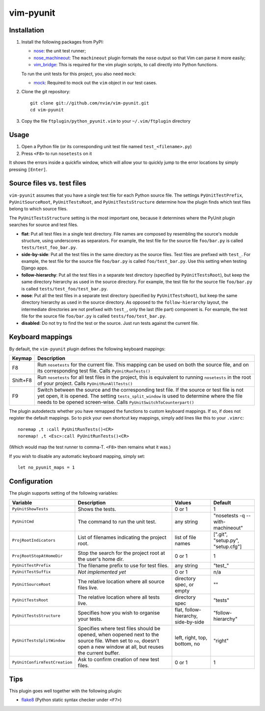 vim-pyunit
==========

Installation
------------
1. Install the following packages from PyPI:

   - nose_: the unit test runner;
   - nose_machineout_:  The ``machineout`` plugin formats the ``nose`` output
     so that Vim can parse it more easily;
   - vim_bridge_:  This is required for the vim plugin scripts, to call
     directly into Python functions.

   To run the unit tests for this project, you also need ``mock``:

   - mock_:  Required to mock out the ``vim`` object in our test cases.

2. Clone the git repository::

       git clone git://github.com/nvie/vim-pyunit.git
       cd vim-pyunit

3. Copy the file ``ftplugin/python_pyunit.vim`` to your ``~/.vim/ftplugin``
   directory

.. _nose: http://pypi.python.org/pypi/nose
.. _nose_machineout: http://pypi.python.org/pypi/nose_machineout
.. _vim_bridge: http://pypi.python.org/pypi/vim_bridge
.. _mock: http://pypi.python.org/pypi/mock


Usage
-----
1. Open a Python file (or its corresponding unit test file named
   ``test_<filename>.py``)
2. Press ``<F8>`` to run ``nosetests`` on it

It shows the errors inside a quickfix window, which will allow your to
quickly jump to the error locations by simply pressing ``[Enter]``.


Source files vs. test files
---------------------------
``vim-pyunit`` assumes that you have a single test file for each Python
source file.  The settings ``PyUnitTestPrefix``, ``PyUnitSourceRoot``,
``PyUnitTestsRoot``, and ``PyUnitTestsStructure`` determine how the plugin
finds which test files belong to which source files.

The ``PyUnitTestsStructure`` setting is the most important one, because it
determines where the PyUnit plugin searches for source and test files.

* **flat**: Put all test files in a single test directory.  File names are
  composed by resembling the source's module structure, using underscores
  as separators.  For example, the test file for the source file
  ``foo/bar.py`` is called ``tests/test_foo_bar.py``.
* **side-by-side**: Put all the test files in the same directory as the
  source files.  Test files are prefixed with ``test_``.  For example, the
  test file for the source file ``foo/bar.py`` is called
  ``foo/test_bar.py``.  Use this setting when testing Django apps.
* **follow-hierarchy**: Put all the test files in a separate test
  directory (specified by ``PyUnitTestsRoot``), but keep the same
  directory hierarchy as used in the source directory.
  For example, the test file for the source file ``foo/bar.py`` is called
  ``tests/test_foo/test_bar.py``.
* **nose**: Put all the test files in a separate test
  directory (specified by ``PyUnitTestsRoot``), but keep the same
  directory hierarchy as used in the source directory.  As opposed to the
  ``follow-hierarchy`` layout, the intermediate directories are not
  prefixed with ``test_``, only the last (file part) component is.
  For example, the test file for the source file ``foo/bar.py`` is called
  ``tests/foo/test_bar.py``.
* **disabled**: Do not try to find the test or the source. Just run tests
  against the current file.


Keyboard mappings
-----------------
By default, the ``vim-pyunit`` plugin defines the following keyboard
mappings:

+----------+------------------------------------------------------------+
| Keymap   | Description                                                |
+==========+============================================================+
| F8       | Run ``nosetests`` for the current file. This mapping can   |
|          | be used on both the source file, and on its corresponding  |
|          | test file. Calls ``PyUnitRunTests()``                      |
+----------+------------------------------------------------------------+
| Shift+F8 | Run ``nosetests`` for all test files in the project, this  |
|          | is equivalent to running ``nosetests`` in the root of your |
|          | project. Calls ``PyUnitRunAllTests()``                     |
+----------+------------------------------------------------------------+
| F9       | Switch between the source and the corresponding test file. |
|          | If the source or test file is not yet open, it is opened.  |
|          | The setting ``tests_split_window`` is used to determine    |
|          | where the file needs to be opened screen-wise. Calls       |
|          | ``PyUnitSwitchToCounterpart()``                            |
+----------+------------------------------------------------------------+

The plugin autodetects whether you have remapped the functions to custom
keyboard mappings.  If so, if does not register the default mappings.  So
to pick your own shortcut key mappings, simply add lines like this to your
``.vimrc``::

    noremap ,t :call PyUnitRunTests()<CR>
    noremap! ,t <Esc>:call PyUnitRunTests()<CR>

(Which would map the test runner to comma-T. ``<F8>`` then remains what it
was.)

If you wish to disable any automatic keyboard mapping, simply set::

    let no_pyunit_maps = 1


Configuration
-------------
The plugin supports setting of the following variables:

+-------------------------------+------------------------------------------------+---------------------------+-----------------------------------+
| Variable                      | Description                                    | Values                    | Default                           |
+===============================+================================================+===========================+===================================+
| ``PyUnitShowTests``           | Shows the tests.                               | 0 or 1                    | 1                                 |
+-------------------------------+------------------------------------------------+---------------------------+-----------------------------------+
| ``PyUnitCmd``                 | The command to run the unit test.              | any string                | "nosetests -q --with-machineout"  |
+-------------------------------+------------------------------------------------+---------------------------+-----------------------------------+
| ``ProjRootIndicators``        | List of filenames indicating the project root. | list of file names        | [".git", "setup.py", "setup.cfg"] |
+-------------------------------+------------------------------------------------+---------------------------+-----------------------------------+
| ``ProjRootStopAtHomeDir``     | Stop the search for the project root at the    | 0 or 1                    | 1                                 |
|                               | user's home dir.                               |                           |                                   |
+-------------------------------+------------------------------------------------+---------------------------+-----------------------------------+
| ``PyUnitTestPrefix``          | The filename prefix to use for test files.     | any string                | "test\_"                          |
+-------------------------------+------------------------------------------------+---------------------------+-----------------------------------+
| ``PyUnitTestSuffix``          | *Not implemented yet*                          | 0 or 1                    | n/a                               |
+-------------------------------+------------------------------------------------+---------------------------+-----------------------------------+
| ``PyUnitSourceRoot``          | The relative location where all source files   | directory spec, or empty  | ""                                |
|                               | live.                                          |                           |                                   |
+-------------------------------+------------------------------------------------+---------------------------+-----------------------------------+
| ``PyUnitTestsRoot``           | The relative location where all tests live.    | directory spec            | "tests"                           |
+-------------------------------+------------------------------------------------+---------------------------+-----------------------------------+
| ``PyUnitTestsStructure``      | Specifies how you wish to organise your tests. | flat, follow-hierarchy,   | "follow-hierarchy"                |
|                               |                                                | side-by-side              |                                   |
+-------------------------------+------------------------------------------------+---------------------------+-----------------------------------+
| ``PyUnitTestsSplitWindow``    | Specifies where test files should be opened,   | left, right, top, bottom, | "right"                           |
|                               | when oopened next to the source file. When set | no                        |                                   |
|                               | to ``no``, doesn't open a new window at all,   |                           |                                   |
|                               | but reuses the current buffer.                 |                           |                                   |
+-------------------------------+------------------------------------------------+---------------------------+-----------------------------------+
| ``PyUnitConfirmTestCreation`` | Ask to confirm creation of new test files.     | 0 or 1                    | 1                                 |
+-------------------------------+------------------------------------------------+---------------------------+-----------------------------------+


Tips
----
This plugin goes well together with the following plugin:

- flake8_ (Python static syntax checker under ``<F7>``)

.. _flake8: http://github.com/nvie/vim-flake8
